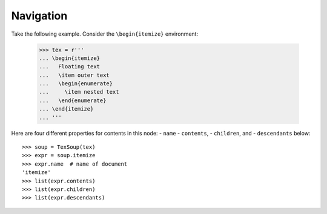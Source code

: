 Navigation
===================================

Take the following example. Consider the ``\begin{itemize}`` environment:

  >>> tex = r'''
  ... \begin{itemize}
  ...   Floating text
  ...   \item outer text
  ...   \begin{enumerate}
  ...     \item nested text
  ...   \end{enumerate}
  ... \end{itemize}
  ... '''

Here are four different properties for contents in this node:
- ``name``
- ``contents``,
- ``children``, and
- ``descendants`` below::

  >>> soup = TexSoup(tex)
  >>> expr = soup.itemize
  >>> expr.name  # name of document
  'itemize'
  >>> list(expr.contents)
  >>> list(expr.children)
  >>> list(expr.descendants)
